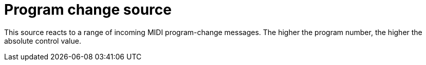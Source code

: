 
= Program change source

This source reacts to a range of incoming MIDI program-change messages.
The higher the program number, the higher the absolute control value.